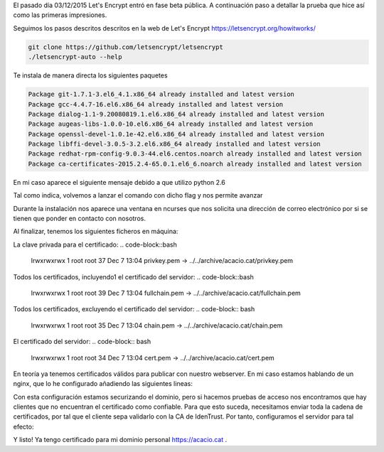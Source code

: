 .. title: Probando Let's Encrypt: certificados SSL para todos!
.. author: David Acacio
.. slug: laboratorio_lets_encrypt
.. date: 2015/12/23 16:30
.. tags: Laboratorio,Let's Encrypt

El pasado día 03/12/2015 Let's Encrypt entró en fase beta pública. A continuación paso a detallar la prueba que hice así como las primeras impresiones.

.. TEASER_END

Seguimos los pasos descritos descritos en la web de Let's Encrypt https://letsencrypt.org/howitworks/ 

.. code-block:: bash

	git clone https://github.com/letsencrypt/letsencrypt
	./letsencrypt-auto --help
 
Te instala de manera directa los siguientes paquetes

.. code-block:: bash

	Package git-1.7.1-3.el6_4.1.x86_64 already installed and latest version
	Package gcc-4.4.7-16.el6.x86_64 already installed and latest version
	Package dialog-1.1-9.20080819.1.el6.x86_64 already installed and latest version
	Package augeas-libs-1.0.0-10.el6.x86_64 already installed and latest version
	Package openssl-devel-1.0.1e-42.el6.x86_64 already installed and latest version
	Package libffi-devel-3.0.5-3.2.el6.x86_64 already installed and latest version
	Package redhat-rpm-config-9.0.3-44.el6.centos.noarch already installed and latest version
	Package ca-certificates-2015.2.4-65.0.1.el6_6.noarch already installed and latest version


En mi caso aparece el siguiente mensaje debido a que utilizo python 2.6

.. code-block::bash 
	WARNING: Python 2.6 support is very experimental at present...
	if you would like to work on improving it, please ensure you have backups
	and then run this script again with the --debug flag!

Tal como indica, volvemos a lanzar el comando con dicho flag y nos permite avanzar

.. code-block::bash 
	./letsencrypt-auto certonly --debug --standalone -d acacio.cat

	[*@* letsencrypt]# ./letsencrypt-auto certonly --debug --standalone -d acacio.cat
	Updating letsencrypt and virtual environment dependencies.../root/.local/share/letsencrypt/lib/python2.6/site-packages/cryptography/__init__.py:25: DeprecationWarning: Python 2.6 is no longer supported by the Python core team, please upgrade your Python.
	  DeprecationWarning
	./root/.local/share/letsencrypt/lib/python2.6/site-packages/cryptography/__init__.py:25: DeprecationWarning: Python 2.6 is no longer supported by the Python core team, please upgrade your Python.
	  DeprecationWarning
	./root/.local/share/letsencrypt/lib/python2.6/site-packages/cryptography/__init__.py:25: DeprecationWarning: Python 2.6 is no longer supported by the Python core team, please upgrade your Python.
	  DeprecationWarning
	./root/.local/share/letsencrypt/lib/python2.6/site-packages/cryptography/__init__.py:25: DeprecationWarning: Python 2.6 is no longer supported by the Python core team, please upgrade your Python.
	  DeprecationWarning
	./root/.local/share/letsencrypt/lib/python2.6/site-packages/cryptography/__init__.py:25: DeprecationWarning: Python 2.6 is no longer supported by the Python core team, please upgrade your Python.
	  DeprecationWarning
	/root/.local/share/letsencrypt/lib/python2.6/site-packages/cryptography/__init__.py:25: DeprecationWarning: Python 2.6 is no longer supported by the Python core team, please upgrade your Python.
	  DeprecationWarning

	Running with virtualenv: /root/.local/share/letsencrypt/bin/letsencrypt certonly --debug --standalone -d acacio.cat
	/root/.local/share/letsencrypt/lib/python2.6/site-packages/cryptography/__init__.py:25: DeprecationWarning: Python 2.6 is no longer supported by the Python core team, please upgrade your Python.
	  DeprecationWarning
	Version: 1.1-20080819
	Version: 1.1-20080819

	IMPORTANT NOTES:
	 - Congratulations! Your certificate and chain have been saved at
	   /etc/letsencrypt/live/acacio.cat/fullchain.pem. Your cert will
	   expire on 2016-03-06. To obtain a new version of the certificate in
	   the future, simply run Let's Encrypt again.
	 - If like Let's Encrypt, please consider supporting our work by:

	   Donating to ISRG / Let's Encrypt:   https://letsencrypt.org/donate
	   Donating to EFF:                    https://eff.org/donate-le


Durante la instalación nos aparece una ventana en ncurses que nos solicita una dirección de correo electrónico por si se tienen que ponder en contacto con nosotros.
	   
Al finalizar, tenemos los siguientes ficheros en máquina:

La clave privada para el certificado:
.. code-block::bash 
	lrwxrwxrwx 1 root root 37 Dec  7 13:04 privkey.pem -> ../../archive/acacio.cat/privkey.pem

Todos los certificados, incluyendo1 el certificado del servidor:
.. code-block::bash 
	lrwxrwxrwx 1 root root 39 Dec  7 13:04 fullchain.pem -> ../../archive/acacio.cat/fullchain.pem
	
Todos los certificados, excluyendo el certificado del servidor:
.. code-block:: bash 
	lrwxrwxrwx 1 root root 35 Dec  7 13:04 chain.pem -> ../../archive/acacio.cat/chain.pem

El certificado del servidor:
.. code-block:: bash
	lrwxrwxrwx 1 root root 34 Dec  7 13:04 cert.pem -> ../../archive/acacio.cat/cert.pem

En teoría ya tenemos certificados válidos para publicar con nuestro webserver. En mi caso estamos hablando de un nginx, que lo he configurado añadiendo las siguientes lineas:
	
.. code-block:: bash
        listen       5.79.75.212:443;
        ssl    on;
        ssl_certificate    /etc/letsencrypt/live/acacio.cat/cert.pem;
        ssl_certificate_key    /etc/letsencrypt/live/acacio.cat/privkey.pem;
        server_name  acacio.cat;

Con esta configuración estamos securizando el dominio, pero si hacemos pruebas de acceso nos encontramos que hay clientes que no encuentran el certificado como confiable. Para que esto suceda, necesitamos enviar toda la cadena de certificados, por tal que el cliente sepa validarlo con la CA de IdenTrust. Por tanto, configuramos el servidor para tal efecto:

.. code-block:: bash
        listen       5.79.75.212:443;
        ssl    on;
        ssl_certificate    /etc/letsencrypt/live/acacio.cat/fullchain.pem;
        ssl_certificate_key    /etc/letsencrypt/live/acacio.cat/privkey.pem;
        server_name  acacio.cat;


Y listo! Ya tengo certificado para mi dominio personal https://acacio.cat . 
